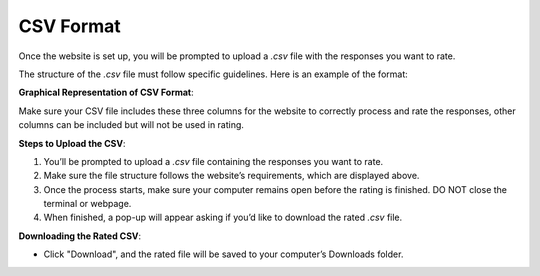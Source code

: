 CSV Format
===============================

Once the website is set up, you will be prompted to upload a `.csv` file with the responses you want to rate.

The structure of the `.csv` file must follow specific guidelines. Here is an example of the format:

+---------------------+------------------------+
| **Response ID**      | **Response Text**       |
+=====================+========================+
| 1                   | "This is a sample text" |
+---------------------+------------------------+
| 2                   | "Another response here" |
+---------------------+------------------------+

**Graphical Representation of CSV Format**:

.. image:: ../_static/csv_format_graph.png
   :alt: CSV Format Example
   :align: center
   :width: 600px

Make sure your CSV file includes these three columns for the website to correctly process and rate the responses, other columns can be included but will not be used in rating.

**Steps to Upload the CSV**:

1. You’ll be prompted to upload a `.csv` file containing the responses you want to rate.
2. Make sure the file structure follows the website’s requirements, which are displayed above.
3. Once the process starts, make sure your computer remains open before the rating is finished. DO NOT close the terminal or webpage.
4. When finished, a pop-up will appear asking if you’d like to download the rated `.csv` file.

**Downloading the Rated CSV**:

- Click "Download", and the rated file will be saved to your computer’s Downloads folder.
